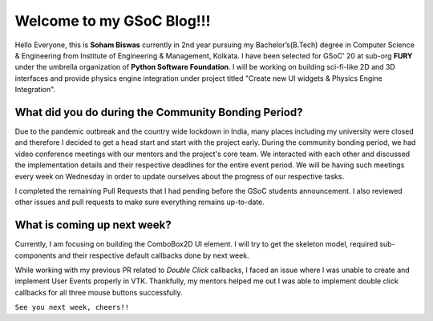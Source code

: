 Welcome to my GSoC Blog!!!
==================

.. post:: May 30 2020
   :author: Soham Biswas
   :tags: google
   :category: gsoc

Hello Everyone, this is **Soham Biswas** currently in 2nd year pursuing my Bachelor’s(B.Tech) degree in Computer Science & Engineering from Institute of Engineering & Management, Kolkata. I have been selected for GSoC' 20 at sub-org **FURY** under the umbrella organization of **Python Software Foundation**. I will be working on building sci-fi-like 2D and 3D interfaces and provide physics engine integration under project titled "Create new UI widgets & Physics Engine Integration".

What did you do during the Community Bonding Period?
----------------------------------------------------
Due to the pandemic outbreak and the country wide lockdown in India, many places including my university were closed and therefore I decided to get a head start and start with the project early. During the community bonding period, we had video conference meetings with our mentors and the project's core team. We interacted with each other and discussed the implementation details and their respective deadlines for the entire event period. We will be having such meetings every week on Wednesday in order to update ourselves about the progress of our respective tasks.

I completed the remaining Pull Requests that I had pending before the GSoC students announcement. I also reviewed other issues and pull requests to make sure everything remains up-to-date.

What is coming up next week?
----------------------------
Currently, I am focusing on building the ComboBox2D UI element. I will try to get the skeleton model, required sub-components and their respective default callbacks done by next week.

While working with my previous PR related to *Double Click* callbacks, I faced an issue where I was unable to create and implement User Events properly in VTK. Thankfully, my mentors helped me out I was able to implement double click callbacks for all three mouse buttons successfully.

``See you next week, cheers!!``
